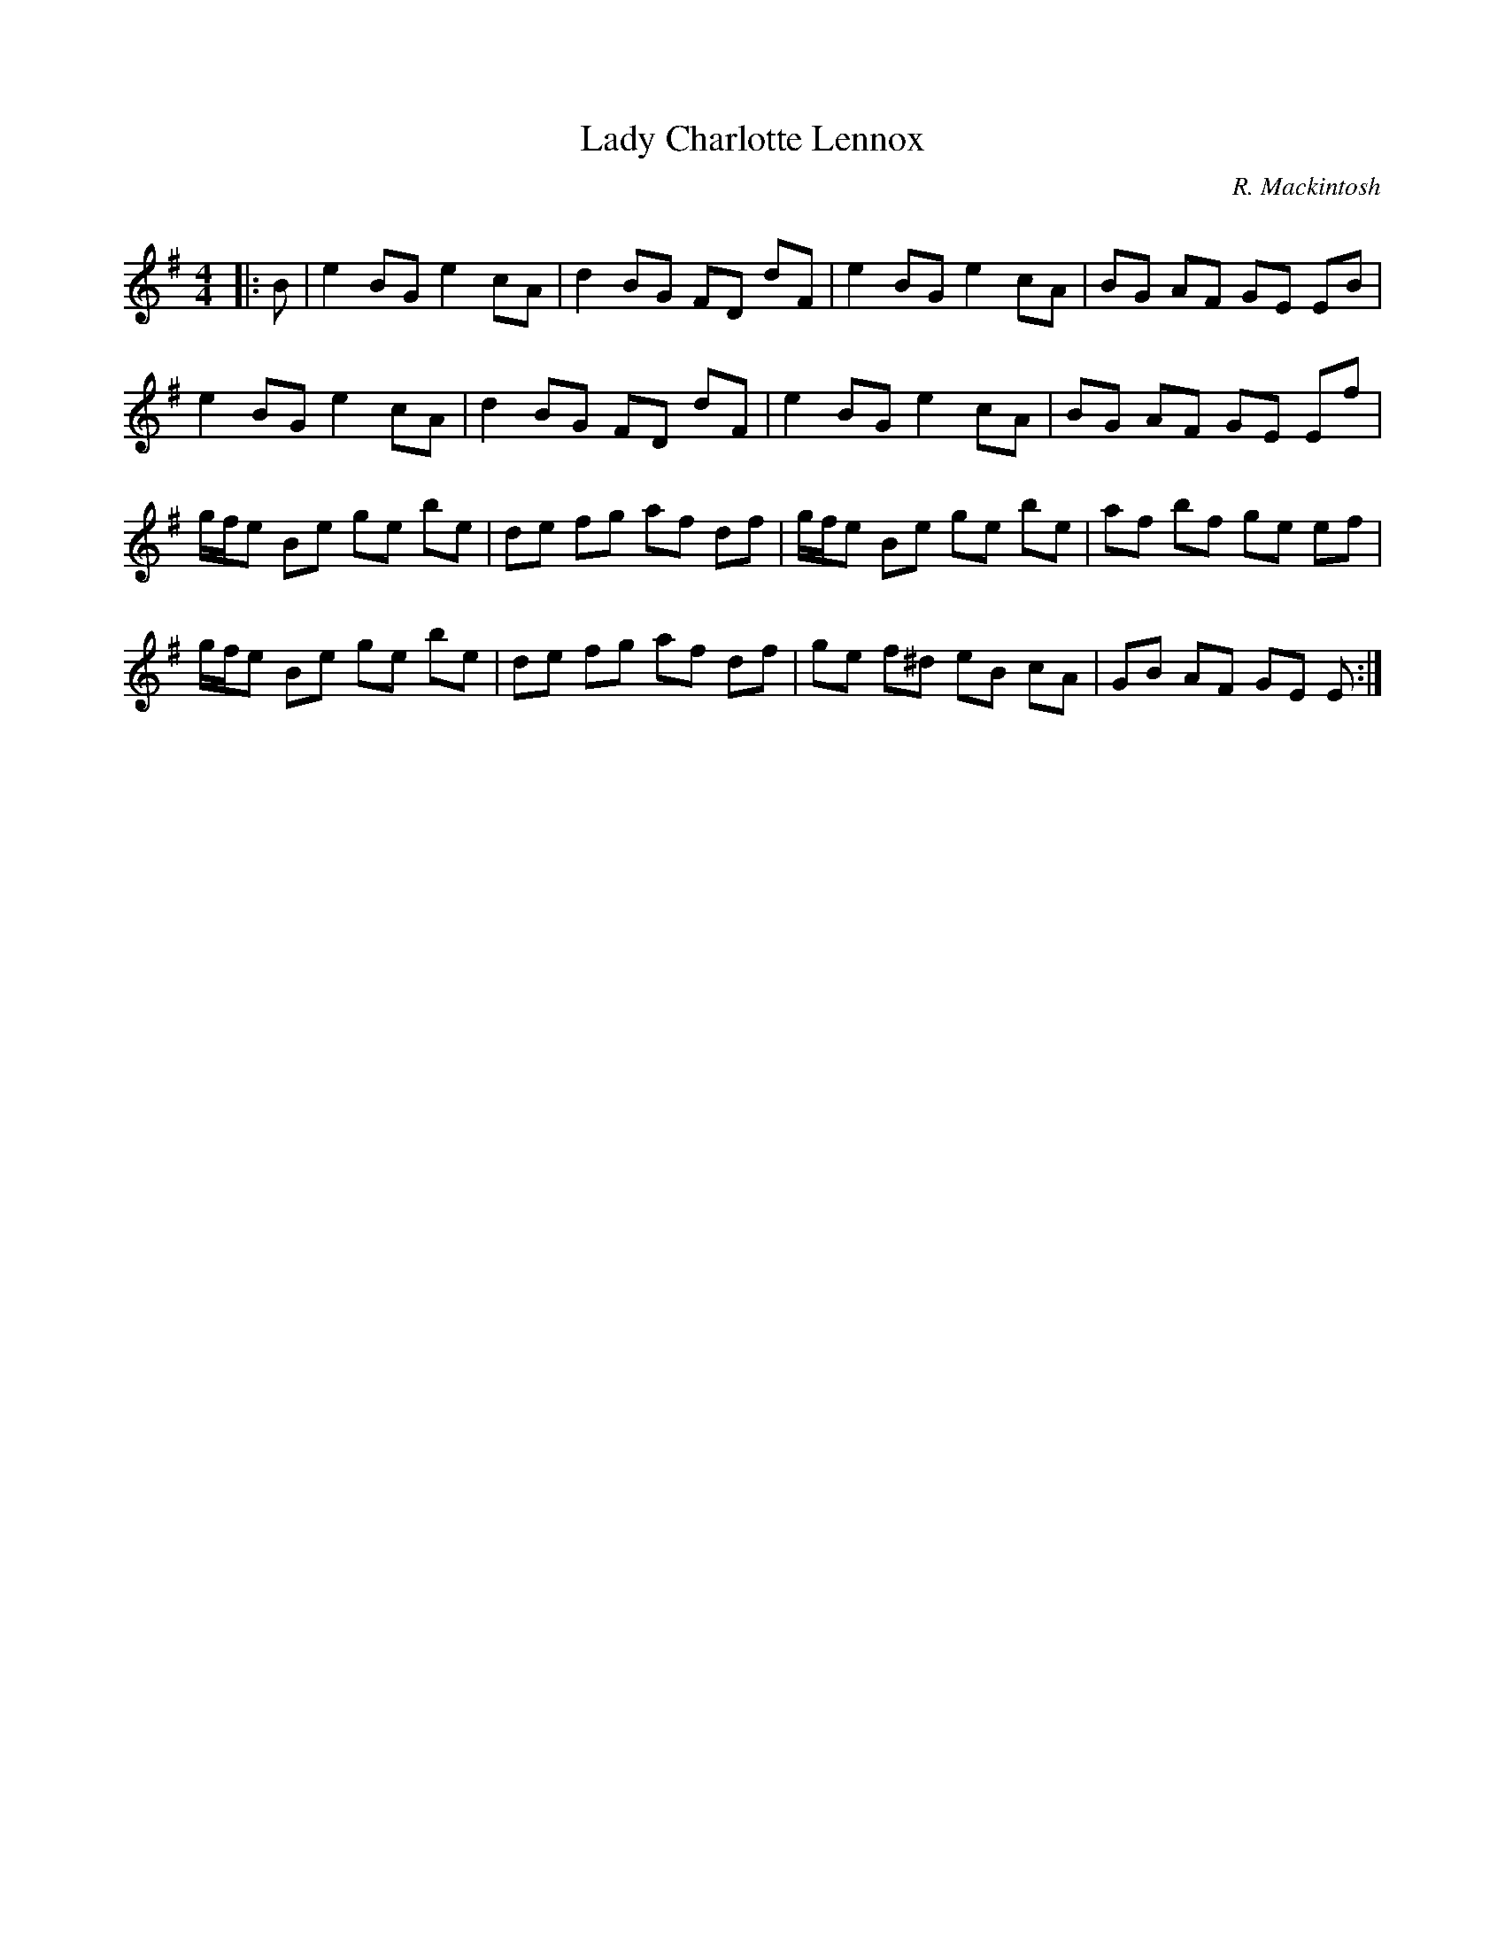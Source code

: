X:1
T: Lady Charlotte Lennox
C:R. Mackintosh
R:Reel
Q: 232
K:Em
M:4/4
L:1/8
|:B|e2 BG e2 cA|d2 BG FD dF|e2 BG e2 cA|BG AF GE EB|
e2 BG e2 cA|d2 BG FD dF|e2 BG e2 cA|BG AF GE Ef|
g1/2f1/2e Be ge be|de fg af df|g1/2f1/2e Be ge be|af bf ge ef|
g1/2f1/2e Be ge be|de fg af df|ge f^d eB cA|GB AF GE E:|
